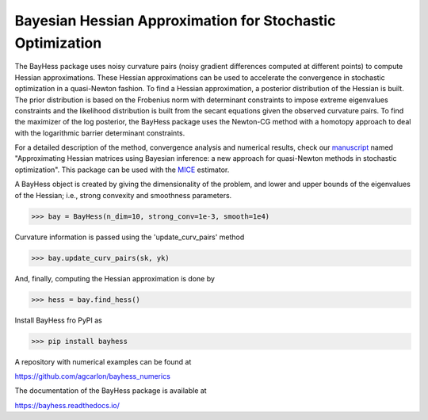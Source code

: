 Bayesian Hessian Approximation for Stochastic Optimization
----------------------------------------------------------

The BayHess package uses noisy curvature pairs (noisy gradient differences computed at different points) to compute Hessian approximations. These Hessian approximations can be used to accelerate the convergence in stochastic optimization in a quasi-Newton fashion. To find a Hessian approximation, a posterior distribution of the Hessian is built. The prior distribution is based on the Frobenius norm with determinant constraints to impose extreme eigenvalues constraints and the likelihood distribution is built from the secant equations given the observed curvature pairs. To find the maximizer of the log posterior, the BayHess package uses the Newton-CG method with a homotopy approach to deal with the logarithmic barrier determinant constraints.

For a detailed description of the method, convergence analysis and numerical results, check our `manuscript`_ named "Approximating Hessian matrices using Bayesian inference: a new approach for quasi-Newton methods in stochastic optimization". This package can be used with the `MICE`_ estimator.

A BayHess object is created by giving the dimensionality of the problem, and lower and upper bounds of the eigenvalues of the Hessian; i.e., strong convexity and smoothness parameters.

>>> bay = BayHess(n_dim=10, strong_conv=1e-3, smooth=1e4)

Curvature information is passed using the 'update_curv_pairs' method

>>> bay.update_curv_pairs(sk, yk)

And, finally, computing the Hessian approximation is done by

>>> hess = bay.find_hess()

Install BayHess fro PyPI as

>>> pip install bayhess

A repository with numerical examples can be found at

https://github.com/agcarlon/bayhess_numerics

The documentation of the BayHess package is available at

https://bayhess.readthedocs.io/




.. _manuscript: https://arxiv.org/abs/2208.00441
.. _MICE: https://pypi.org/project/mice/
